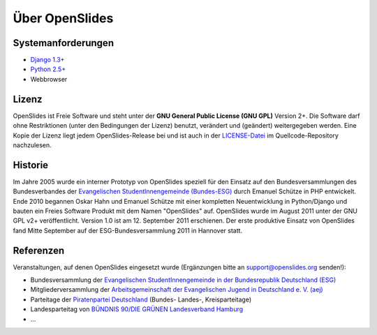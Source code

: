 Über OpenSlides
===============

Systemanforderungen
-------------------
- `Django 1.3+ <https://www.djangoproject.com/>`_
- `Python 2.5+ <http://python.org/>`_
- Webbrowser

Lizenz
------
OpenSlides ist Freie Software und steht unter der **GNU General Public
License (GNU GPL)** Version 2+. Die Software darf ohne Restriktionen
(unter den Bedingungen der Lizenz) benutzt, verändert und (geändert)
weitergegeben werden.  Eine Kopie der Lizenz liegt jedem
OpenSlides-Release bei und ist auch in der `LICENSE-Datei
<http://dev.openslides.org/browser/LICENSE>`_ im Quellcode-Repository
nachzulesen.

Historie
--------
Im Jahre 2005 wurde ein interner Prototyp von OpenSlides speziell für
den Einsatz auf den Bundesversammlungen des Bundesverbandes der
`Evangelischen StudentInnengemeinde (Bundes-ESG)
<http://www.bundes-esg.de>`_ durch Emanuel Schütze in PHP entwickelt.
Ende 2010 begannen Oskar Hahn und Emanuel Schütze mit einer kompletten
Neuentwicklung in Python/Django und bauten ein Freies Software Produkt
mit dem Namen "OpenSlides" auf. OpenSlides wurde im August 2011 unter
der GNU GPL v2+ veröffentlicht. Version 1.0 ist am 12. September 2011
erschienen. Der erste produktive Einsatz von OpenSlides fand Mitte
September auf der ESG-Bundesversammlung 2011 in Hannover statt.

Referenzen
----------
Veranstaltungen, auf denen OpenSlides eingesetzt wurde
(Ergänzungen bitte an support@openslides.org senden!):

- Bundesversammlung der `Evangelischen StudentInnengemeinde in der
  Bundesrepublik Deutschland (ESG) <http://www.bundes-esg.de>`_
- Mitgliederversammlung der `Arbeitsgemeinschaft der Evangelischen Jugend in Deutschland e. V. (aej) <http://aej-online.de>`_
- Parteitage der `Piratenpartei Deutschland <http://www.piratenpartei.de>`_ (Bundes- Landes-, Kreisparteitage)
- Landesparteitag von `BÜNDNIS 90/DIE GRÜNEN Landesverband Hamburg <http://hamburg.gruene.de/>`_
- ...
